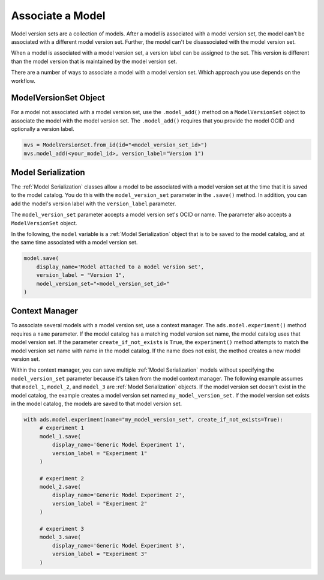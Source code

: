 Associate a Model
_________________

Model version sets are a collection of models. After a model is associated with a model version set, the model can't be associated with a different model version set. Further, the model can't be disassociated with the model version set.

When a model is associated with a model version set, a version label can be assigned to the set. This version is different than the model version that is maintained by the model version set.

There are a number of ways to associate a model with a model version set. Which approach you use depends on the workflow.

ModelVersionSet Object
----------------------

For a model not associated with a model version set,  use the ``.model_add()`` method on a ``ModelVersionSet`` object to associate the model with the model version set. The ``.model_add()`` requires that you provide the model OCID and optionally a version label.

.. code-block:: python3

   mvs = ModelVersionSet.from_id(id="<model_version_set_id>")
   mvs.model_add(<your_model_id>, version_label="Version 1")

Model Serialization
-------------------

The :ref:`Model Serialization` classes allow a model to be associated with a model version set at the time that it is saved to the model catalog. You do this with the ``model_version_set`` parameter in the ``.save()`` method. In addition, you can add the model's version label with the ``version_label`` parameter.

The ``model_version_set`` parameter accepts a model version set's OCID or name. The parameter also accepts a ``ModelVersionSet`` object.

In the following, the ``model`` variable is a :ref:`Model Serialization` object that is to be saved to the model catalog, and at the same time associated with a model version set.

.. code-block:: python3

   model.save(
       display_name='Model attached to a model version set',
       version_label = "Version 1",
       model_version_set="<model_version_set_id>"
   )


Context Manager
---------------

To associate several models with a model version set, use a context manager. The ``ads.model.experiment()`` method requires a ``name`` parameter. If the model catalog has a matching model version set name, the model catalog uses that model version set. If the parameter ``create_if_not_exists`` is ``True``, the ``experiment()`` method attempts to match the model version set name with name in the model catalog. If the name does not exist, the method creates a new model version set.

Within the context manager, you can save multiple :ref:`Model Serialization` models without specifying the ``model_version_set`` parameter because it's taken from the model context manager. The following example assumes that ``model_1``, ``model_2``, and ``model_3`` are :ref:`Model Serialization` objects. If the model version set doesn't exist in the model catalog, the example creates a model version set named ``my_model_version_set``.  If the model version set exists in the model catalog, the models are saved to that model version set.

.. code-block:: python3

   with ads.model.experiment(name="my_model_version_set", create_if_not_exists=True):
        # experiment 1
        model_1.save(
            display_name='Generic Model Experiment 1',
            version_label = "Experiment 1"
        )

        # experiment 2
        model_2.save(
            display_name='Generic Model Experiment 2',
            version_label = "Experiment 2"
        )

        # experiment 3
        model_3.save(
            display_name='Generic Model Experiment 3',
            version_label = "Experiment 3"
        )


